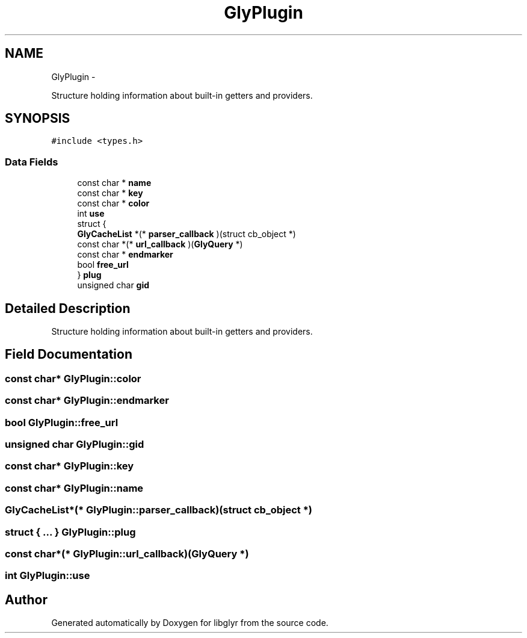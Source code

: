 .TH "GlyPlugin" 3 "Sun May 22 2011" "Version 0.6" "libglyr" \" -*- nroff -*-
.ad l
.nh
.SH NAME
GlyPlugin \- 
.PP
Structure holding information about built-in getters and providers.  

.SH SYNOPSIS
.br
.PP
.PP
\fC#include <types.h>\fP
.SS "Data Fields"

.in +1c
.ti -1c
.RI "const char * \fBname\fP"
.br
.ti -1c
.RI "const char * \fBkey\fP"
.br
.ti -1c
.RI "const char * \fBcolor\fP"
.br
.ti -1c
.RI "int \fBuse\fP"
.br
.ti -1c
.RI "struct {"
.br
.ti -1c
.RI "   \fBGlyCacheList\fP *(* \fBparser_callback\fP )(struct cb_object *)"
.br
.ti -1c
.RI "   const char *(* \fBurl_callback\fP )(\fBGlyQuery\fP *)"
.br
.ti -1c
.RI "   const char * \fBendmarker\fP"
.br
.ti -1c
.RI "   bool \fBfree_url\fP"
.br
.ti -1c
.RI "} \fBplug\fP"
.br
.ti -1c
.RI "unsigned char \fBgid\fP"
.br
.in -1c
.SH "Detailed Description"
.PP 
Structure holding information about built-in getters and providers. 
.SH "Field Documentation"
.PP 
.SS "const char* \fBGlyPlugin::color\fP"
.SS "const char* \fBGlyPlugin::endmarker\fP"
.SS "bool \fBGlyPlugin::free_url\fP"
.SS "unsigned char \fBGlyPlugin::gid\fP"
.SS "const char* \fBGlyPlugin::key\fP"
.SS "const char* \fBGlyPlugin::name\fP"
.SS "\fBGlyCacheList\fP*(*  \fBGlyPlugin::parser_callback\fP)(struct cb_object *)"
.SS "struct { ... }   \fBGlyPlugin::plug\fP"
.SS "const char*(*  \fBGlyPlugin::url_callback\fP)(\fBGlyQuery\fP *)"
.SS "int \fBGlyPlugin::use\fP"

.SH "Author"
.PP 
Generated automatically by Doxygen for libglyr from the source code.
